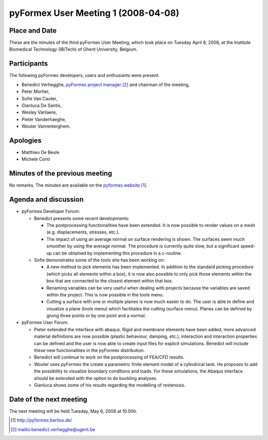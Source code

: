 .. This may look like plain text, but really is -*- rst -*-

====================================
pyFormex User Meeting 1 (2008-04-08)
====================================

Place and Date
--------------
These are the minutes of the third pyFormex User Meeting, which took place on Tuesday April 8, 2008, at the Institute Biomedical Technology (IBiTech) of Ghent University, Belgium.

Participants
------------
The following pyFormex developers, users and enthusiants were present.

- Benedict Verhegghe, `pyFormex project manager`_ and chairman of the meeting,
- Peter Mortier,
- Sofie Van Cauter,
- Gianluca De Santis,
- Wesley Vanlaere,
- Pieter Vanderhaeghe,
- Wouter Vanrenterghem.

Apologies
---------
- Matthieu De Beule
- Michele Conti

Minutes of the previous meeting
-------------------------------
No remarks. The minutes are available on the `pyformex website`_.

Agenda and discussion
---------------------
* pyFormex Developer Forum:
  
  - Benedict presents some recent developments:

    - The postprocessing functionalities have been extended. It is now possible to render values on a mesh (e.g. displacements, stresses, etc.).
    - The impact of using an average normal on surface rendering is shown. The surfaces seem much smoother by using the average normal. The procedure is currently quite slow, but a significant speed-up can be obtained by implementing this procedure in a c-routine.

  - Sofie demonstrates some of the tools she has been working on:

    - A new method to pick elements has been implemented. In addition to the standard picking procedure (which picks all elements within a box), it is now also possible to only pick those elements within the box that are connected to the closest element within that box.
    - Renaming variables can be very useful when dealing with projects because the variables are saved within the project. This is now possible in the tools menu.
    - Cutting a surface with one or multiple planes is now much easier to do. The user is able to define and visualize a plane (tools menu) which facilitates the cutting (surface menu). Planes can be defined by giving three points or by one point and a normal.


* pyFormex User Forum:

  - Pieter extended the interface with abaqus. Rigid and membrane elements have been added, more advanced material definitions are now possible (plastic behaviour, damping, etc.), interaction and interaction properties can be defined and the user is now able to create input files for explicit simulations. Benedict will include these new functionalities in the pyFormex distribution.
  - Benedict will continue to work on the postprocessing of FEA/CFD results.
  - Wouter uses pyFormex the create a parametric finite element model of a cylindrical tank. He proposes to add the possibility to visualize boundary conditions and loads. For these simulations, the Abaqus interface should be extended with the option to do buckling analyses.
  - Gianluca shows some of his results regarding the modelling of restenosis.


Date of the next meeting
------------------------
The next meeting will be held Tuesday, May 6, 2008 at 10.00h.


.. Here are the targets referenced in the text

.. _`pyFormex website`: http://pyformex.berlios.de/
.. _`pyFormex home page`: http://pyformex.berlios.de/
.. _`pyFormex developer site`: http://developer.berlios.de/projects/pyformex/
.. _`pyFormex forums`: http://developer.berlios.de/forum/?group_id=2717
.. _`pyFormex developer forum`: https://developer.berlios.de/forum/forum.php?forum_id=8349
.. _`pyFormex bug tracking`: http://developer.berlios.de/bugs/?group_id=2717
.. _`pyFormex project manager`: mailto:benedict.verhegghe@ugent.be
.. _`UGent digital learning`: https://minerva.ugent.be/main/ssl/login_en.php
.. _`pyFormex news`: http://developer.berlios.de/news/?group_id=2717
.. _`pyformex-announce`: http://developer.berlios.de/mail/?group_id=2717
.. _`IBiTech`: http://www.ibitech.ugent.be/

.. The following directive makes sure the targets are included in footnotes.

.. target-notes::

